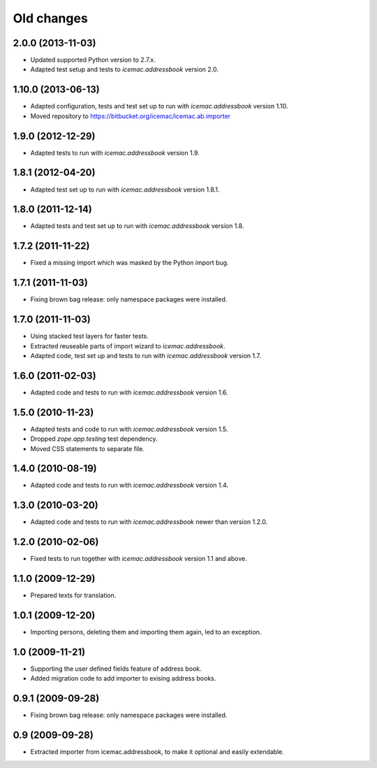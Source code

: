 ===========
Old changes
===========

2.0.0 (2013-11-03)
==================

- Updated supported Python version to 2.7.x.

- Adapted test setup and tests to `icemac.addressbook` version 2.0.


1.10.0 (2013-06-13)
===================

- Adapted configuration, tests and test set up to run with
  `icemac.addressbook` version 1.10.

- Moved repository to https://bitbucket.org/icemac/icemac.ab.importer

1.9.0 (2012-12-29)
==================

- Adapted tests to run with `icemac.addressbook` version 1.9.


1.8.1 (2012-04-20)
==================

- Adapted test set up to run with `icemac.addressbook` version 1.8.1.


1.8.0 (2011-12-14)
==================

- Adapted tests and test set up to run with `icemac.addressbook` version 1.8.


1.7.2 (2011-11-22)
==================

- Fixed a missing import which was masked by the Python import bug.

1.7.1 (2011-11-03)
==================

- Fixing brown bag release: only namespace packages were installed.


1.7.0 (2011-11-03)
==================

- Using stacked test layers for faster tests.

- Extracted reuseable parts of import wizard to `icemac.addressbook`.

- Adapted code, test set up and tests to run with `icemac.addressbook` version
  1.7.

1.6.0 (2011-02-03)
==================

- Adapted code and tests to run with `icemac.addressbook` version 1.6.


1.5.0 (2010-11-23)
==================

- Adapted tests and code to run with `icemac.addressbook` version 1.5.

- Dropped `zope.app.testing` test dependency.

- Moved CSS statements to separate file.


1.4.0 (2010-08-19)
==================

- Adapted code and tests to run with `icemac.addressbook` version 1.4.


1.3.0 (2010-03-20)
==================

- Adapted code and tests to run with `icemac.addressbook` newer than
  version 1.2.0.


1.2.0 (2010-02-06)
==================

- Fixed tests to run together with `icemac.addressbook` version 1.1
  and above.


1.1.0 (2009-12-29)
==================

- Prepared texts for translation.


1.0.1 (2009-12-20)
==================

- Importing persons, deleting them and importing them again, led to an
  exception.


1.0 (2009-11-21)
================

- Supporting the user defined fields feature of address book.

- Added migration code to add importer to exising address books.

0.9.1 (2009-09-28)
==================

- Fixing brown bag release: only namespace packages were installed.


0.9 (2009-09-28)
================

- Extracted importer from icemac.addressbook, to make it optional and
  easily extendable.
